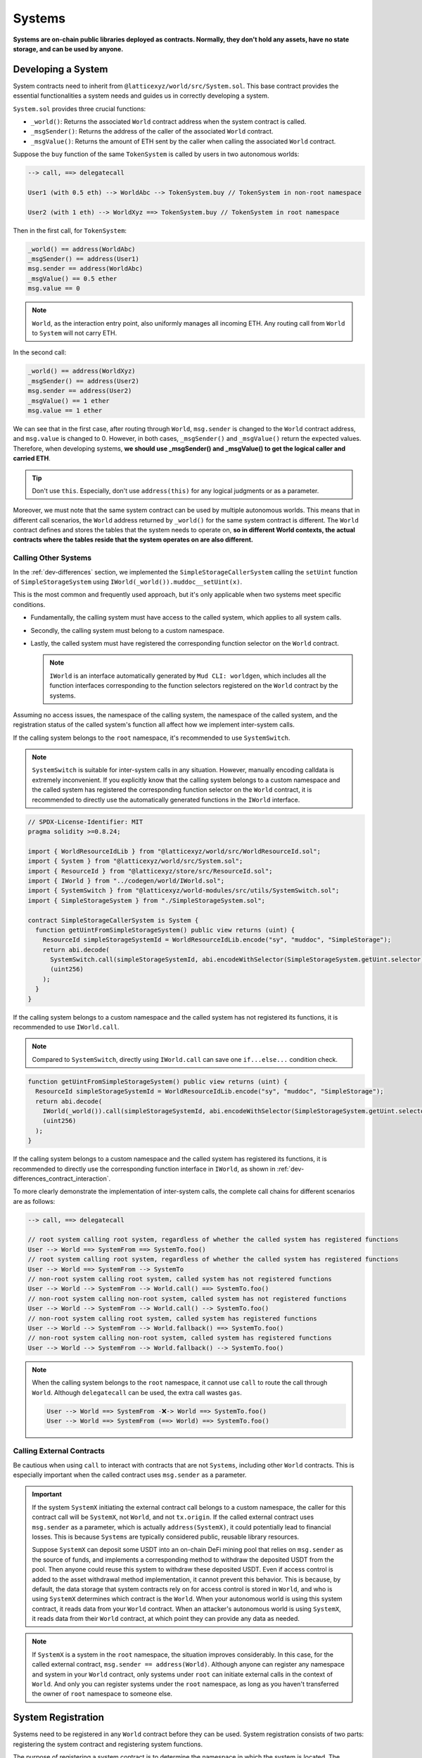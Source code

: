 Systems
=======

**Systems are on-chain public libraries deployed as contracts.
Normally, they don't hold any assets, have no state storage, and
can be used by anyone.**

Developing a System
-------------------

System contracts need to inherit from
``@latticexyz/world/src/System.sol``. This base contract provides the
essential functionalities a system needs and guides us in correctly
developing a system.

``System.sol`` provides three crucial functions:

- ``_world()``: Returns the associated ``World`` contract address when
  the system contract is called.
- ``_msgSender()``: Returns the address of the caller of the associated
  ``World`` contract.
- ``_msgValue()``: Returns the amount of ETH sent by the caller when
  calling the associated ``World`` contract.

Suppose the ``buy`` function of the same ``TokenSystem`` is called by
users in two autonomous worlds:

.. code-block:: ts

  --> call, ==> delegatecall

  User1 (with 0.5 eth) --> WorldAbc --> TokenSystem.buy // TokenSystem in non-root namespace

  User2 (with 1 eth) --> WorldXyz ==> TokenSystem.buy // TokenSystem in root namespace

Then in the first call, for ``TokenSystem``:

.. code-block:: solidity

  _world() == address(WorldAbc)
  _msgSender() == address(User1)
  msg.sender == address(WorldAbc)
  _msgValue() == 0.5 ether
  msg.value == 0

.. note::

  ``World``, as the interaction entry point, also uniformly manages all
  incoming ETH. Any routing call from ``World`` to ``System`` will not
  carry ETH.

In the second call:

.. code-block:: solidity

  _world() == address(WorldXyz)
  _msgSender() == address(User2)
  msg.sender == address(User2)
  _msgValue() == 1 ether
  msg.value == 1 ether

We can see that in the first case, after routing through ``World``,
``msg.sender`` is changed to the ``World`` contract address, and
``msg.value`` is changed to 0. However, in both cases, ``_msgSender()`` and
``_msgValue()`` return the expected values. Therefore, when developing
systems, **we should use _msgSender() and _msgValue() to get the logical
caller and carried ETH**.

.. tip::

  Don't use ``this``. Especially, don't use ``address(this)`` for any
  logical judgments or as a parameter.

Moreover, we must note that the same system contract can be used by
multiple autonomous worlds. This means that in different call scenarios,
the ``World`` address returned by ``_world()`` for the same system
contract is different. The ``World`` contract defines and stores the
tables that the system needs to operate on, **so in different World
contexts, the actual contracts where the tables reside that the system
operates on are also different.**

Calling Other Systems
^^^^^^^^^^^^^^^^^^^^^

In the :ref:`dev-differences` section, we implemented the
``SimpleStorageCallerSystem`` calling the ``setUint`` function of
``SimpleStorageSystem`` using ``IWorld(_world()).muddoc__setUint(x)``.

This is the most common and frequently used approach, but it's only
applicable when two systems meet specific conditions.

- Fundamentally, the calling system must have access to the
  called system, which applies to all system calls.
- Secondly, the calling system must belong to a custom namespace.
- Lastly, the called system must have registered the corresponding
  function selector on the ``World`` contract.

  .. note::

    ``IWorld`` is an interface automatically generated by ``Mud CLI: worldgen``,
    which includes all the function interfaces corresponding to the function
    selectors registered on the ``World`` contract by the systems.

Assuming no access issues, the namespace of the calling system, the
namespace of the called system, and the registration status of the called
system's function all affect how we implement inter-system calls.

If the calling system belongs to the ``root`` namespace, it's recommended
to use ``SystemSwitch``.

.. note::

  ``SystemSwitch`` is suitable for inter-system calls in any situation. However,
  manually encoding calldata is extremely inconvenient. If you explicitly know
  that the calling system belongs to a custom namespace and the called system
  has registered the corresponding function selector on the ``World`` contract,
  it is recommended to directly use the automatically generated functions in
  the ``IWorld`` interface.

.. code-block:: solidity

  // SPDX-License-Identifier: MIT
  pragma solidity >=0.8.24;

  import { WorldResourceIdLib } from "@latticexyz/world/src/WorldResourceId.sol";
  import { System } from "@latticexyz/world/src/System.sol";
  import { ResourceId } from "@latticexyz/store/src/ResourceId.sol";
  import { IWorld } from "../codegen/world/IWorld.sol";
  import { SystemSwitch } from "@latticexyz/world-modules/src/utils/SystemSwitch.sol";
  import { SimpleStorageSystem } from "./SimpleStorageSystem.sol";

  contract SimpleStorageCallerSystem is System {
    function getUintFromSimpleStorageSystem() public view returns (uint) {
      ResourceId simpleStorageSystemId = WorldResourceIdLib.encode("sy", "muddoc", "SimpleStorage");
      return abi.decode(
        SystemSwitch.call(simpleStorageSystemId, abi.encodeWithSelector(SimpleStorageSystem.getUint.selector)),
        (uint256)
      );
    }
  }

If the calling system belongs to a custom namespace and the called system
has not registered its functions, it is recommended to use ``IWorld.call``.

.. note::

  Compared to ``SystemSwitch``, directly using ``IWorld.call`` can save one
  ``if...else...`` condition check.

.. code-block:: solidity

  function getUintFromSimpleStorageSystem() public view returns (uint) {
    ResourceId simpleStorageSystemId = WorldResourceIdLib.encode("sy", "muddoc", "SimpleStorage");
    return abi.decode(
      IWorld(_world()).call(simpleStorageSystemId, abi.encodeWithSelector(SimpleStorageSystem.getUint.selector)),
      (uint256)
    );
  }

If the calling system belongs to a custom namespace and the called system
has registered its functions, it is recommended to directly use the
corresponding function interface in ``IWorld``, as shown in
:ref:`dev-differences_contract_interaction`.

To more clearly demonstrate the implementation of inter-system calls,
the complete call chains for different scenarios are as follows:

.. code-block:: ts

  --> call, ==> delegatecall

  // root system calling root system, regardless of whether the called system has registered functions
  User --> World ==> SystemFrom ==> SystemTo.foo()
  // root system calling root system, regardless of whether the called system has registered functions
  User --> World ==> SystemFrom --> SystemTo
  // non-root system calling root system, called system has not registered functions
  User --> World --> SystemFrom --> World.call() ==> SystemTo.foo()
  // non-root system calling non-root system, called system has not registered functions
  User --> World --> SystemFrom --> World.call() --> SystemTo.foo()
  // non-root system calling root system, called system has registered functions
  User --> World --> SystemFrom --> World.fallback() ==> SystemTo.foo()
  // non-root system calling non-root system, called system has registered functions
  User --> World --> SystemFrom --> World.fallback() --> SystemTo.foo()

.. note::

  When the calling system belongs to the ``root`` namespace, it cannot use
  ``call`` to route the call through ``World``. Although ``delegatecall``
  can be used, the extra call wastes ``gas``.

  .. code-block::

    User --> World ==> SystemFrom -❌-> World ==> SystemTo.foo()
    User --> World ==> SystemFrom (==> World) ==> SystemTo.foo()

Calling External Contracts
^^^^^^^^^^^^^^^^^^^^^^^^^^

Be cautious when using ``call`` to interact with contracts that are not
``Systems``, including other ``World`` contracts. This is especially important
when the called contract uses ``msg.sender`` as a parameter.

.. important::
  If the system ``SystemX`` initiating the external contract call belongs to a
  custom namespace, the caller for this contract call will be
  ``SystemX``, not ``World``, and not ``tx.origin``.
  If the called external contract uses ``msg.sender`` as a parameter, which is
  actually ``address(SystemX)``, it could potentially lead to financial losses.
  This is because ``Systems`` are typically considered public, reusable
  library resources.

  Suppose ``SystemX`` can deposit some USDT into an on-chain DeFi mining pool
  that relies on ``msg.sender`` as the source of funds, and implements a
  corresponding method to withdraw the deposited USDT from the pool. Then anyone
  could reuse this system to withdraw these deposited USDT. Even if access
  control is added to the asset withdrawal method implementation, it cannot
  prevent this behavior. This is because, by default, the data storage that
  system contracts rely on for access control is stored in ``World``, and
  who is using ``SystemX`` determines which contract is the ``World``. When your
  autonomous world is using this system contract, it reads data from your
  ``World`` contract. When an attacker's autonomous world is using ``SystemX``,
  it reads data from their ``World`` contract, at which point they can provide
  any data as needed.

.. note::

  If ``SystemX`` is a system in the ``root`` namespace, the situation improves
  considerably. In this case, for the called external contract,
  ``msg.sender == address(World)``. Although anyone can register any namespace
  and system in your ``World`` contract, only systems under ``root`` can
  initiate external calls in the context of ``World``. And only you can register
  systems under the ``root`` namespace, as long as you haven't transferred the
  owner of ``root`` namespace to someone else.

System Registration
-------------------

Systems need to be registered in any ``World`` contract before they can be
used. System registration consists of two parts: registering the system
contract and registering system functions.

The purpose of registering a system contract is to determine the namespace in
which the system is located.
The purpose of registering system functions is to add a
specified function selector as a fallback function in the ``World`` contract.
Subsequently, the registered function selector can be used to call the
``World`` contract, and the ``World`` contract will automatically forward the
call to the corresponding system contract.

Registration through Configuration Files
^^^^^^^^^^^^^^^^^^^^^^^^^^^^^^^^^^^^^^^^

.. code-block:: ts

  import { defineWorld } from "@latticexyz/world";

  export default defineWorld({
    namespace: "muddoc",
    systems: {
      SimpleStorageSystem: {
        name: "SimpleStorage",
        openAccess: false,
        accessList: ["SimpleStorageCallerSystem", "0x0123456789012345678901234567890123456789"],
        deploy: {
          disabled: false,
          registerWorldFunctions: true,
        },
      },
      // SimpleStorageCallerSystem: {
      //   name: "SimpleStorageCal",
      //   openAccess: true,
      //   accessList: [],
      //   deploy: {
      //     disabled: false,
      //     registerWorldFunctions: true,
      //   },
      // },
    },
    tables: {...},
  });

This is a configuration file for systems applicable to
``SimpleStorageCallerSystem`` and ``SimpleStorageSystem`` in
:ref:`dev-differences`. They are both in the ``muddoc`` namespace.

Let's look at the meaning of each system configuration item:

- ``name``: ``string``, default: first 16 characters of the system name with
  ``System`` suffix. Used to determine the system's ``ResourceId``. The
  system's ``ResourceId`` is used to register the system in the ``World``.
- ``openAccess``: ``bool``, default: ``true``. Whether to allow open access. If
  ``true``, any address can call this system contract through the ``World``
  contract. If ``false``, it can be configured through ``accessList``.

  .. note::

    When ``openAccess`` is ``false`` and ``accessList`` is empty, the system
    contract can only be called by systems within the same namespace or the
    namespace owner.

- ``accessList``: ``string[]``, default: empty array. Access list, can be
  either full names of systems in the project or addresses.
- ``deploy``: ``object``. Deployment configuration.

  - ``disabled``: ``bool``, default: ``false``. Whether to deploy and register
    this system contract.
  - ``registerWorldFunctions``: ``bool``, default: ``true``. Whether to
    register corresponding function selectors in ``World`` for all external
    system contract functions.

    .. note::

      When the system is in the ``root`` namespace, the registered function
      selectors are consistent with the system contract's function selectors.

      When the system is in a custom namespace, the registered function
      selector's function name will be prefixed with the namespace name.
      For example, ``IWorld(_world()).muddoc__getUint()``.

``Mud CLI`` automatically completes the deployment of all systems in the
project and registers them to the newly deployed ``World`` contract based on
the configuration file during deployment/testing. If a system doesn't need
special configuration, it doesn't require any configuration in the file.
**Default configuration items and values will be automatically applied to
system contracts that exist in the project directory but don't appear in the
configuration file.**

.. note::
  Automated default system configuration requires the system contract file to
  be named ``*System.sol``, placed in the ``src`` folder, typically in
  ``src/systems``. The system contract name should match the file name
  (excluding format suffix ``.sol``).

Now, looking at the configuration file above, we renamed
``SimpleStorageSystem``, affecting its ``ResourceId``:
``0x73796d7564646f63000000000000000053696d706c6553746f72616765000000``.
Here, ``7379`` is the hexadecimal encoding of ``sy``, ``6d7564646f63`` is for
``muddoc``, and ``53696d706c6553746f72616765`` is for ``SimpleStorage``.
We disabled public access for ``SimpleStorageSystem``, only allowing
``SimpleStorageCallerSystem`` and
``0x0123456789012345678901234567890123456789`` to call it through ``World``.
We enabled normal deployment for ``SimpleStorageSystem`` and registered
corresponding function selectors in ``World`` for all external system
functions. This allows authorized addresses to use
``IWorld(worldAddress).muddoc__getUint``
and ``IWorld(worldAddress).muddoc__setUint``.

.. note::

  Because ``SimpleStorageCallerSystem`` and ``SimpleStorageSystem`` are in the
  same namespace ``muddoc``, ``SimpleStorageCallerSystem`` can call
  ``SimpleStorageSystem`` even without configuring the ``accessList``.

For ``SimpleStorageCallerSystem``, we didn't configure it in the configuration
file, which means it will use the default configuration items. The default
configuration items are the same as the commented-out configuration items in
the file. The system's name is taken from the first 16 characters of
``SimpleStorageCallerSystem``. Its ``ResourceId`` is
``0x73796d7564646f63000000000000000053696d706c6553746f7261676543616c``,
where the last 16 characters differ, ``53696d706c6553746f7261676543616c``
represents ``SimpleStorageCal``. The default configuration enables public
access, doesn't require an additional access list, enables deployment, and
registers all external system functions.

Manual Registration
^^^^^^^^^^^^^^^^^^^

.. code-block:: solidity

  // SPDX-License-Identifier: MIT
  pragma solidity >=0.8.24;

  import { Script } from "forge-std/Script.sol";
  import { WorldResourceIdLib } from "@latticexyz/world/src/WorldResourceId.sol";
  import { System } from "@latticexyz/world/src/System.sol";
  import { ResourceId } from "@latticexyz/store/src/ResourceId.sol";

  import { IWorld } from "../src/codegen/world/IWorld.sol";

  contract ManuallyRegisterSystem is Script {
    // Load the private key from the `PRIVATE_KEY` environment variable (in .env)
    uint256 deployerPrivateKey = vm.envUint("PRIVATE_KEY");
    // Start broadcasting transactions from the deployer account
    vm.startBroadcast(deployerPrivateKey);

    // register the namespace if it not exists
    IWorld(worldAddress).registerNamespace({namespaceId: WorldResourceIdLib.encodeNamespace("muddoc")});
    // deploy SimpleStorageSystem
    SimpleStorageSystem simpleStorageSystem = new SimpleStorageSystem();
    // get SimpleStorageSystem ResourceId
    ResourceId simpleStorageSystemId = WorldResourceIdLib.encode("sy", "muddoc", "SimpleStorage");
    // register SimpleStorageSystem in provided worldAddress with open access
    IWorld(worldAddress).registerSystem({
      systemId: simpleStorageSystemId,
      system: simpleStorageSystem,
      publicAccess: false
    });
    // register function selector for `setUint`. registered function signature is `muddoc__setUint(uint256)`
    IWorld(worldAddress).registerFunctionSelector({
      systemId: simpleStorageSystemId,
      systemFunctionSignature: "setUint(uint256)"
    });
    // register function selector for `getUint`. registered function signature is `muddoc__getUint`
    IWorld(worldAddress).registerFunctionSelector({
      systemId: simpleStorageSystemId,
      systemFunctionSignature: "getUint()"
    });
  }

This is a script for manually deploying and registering
``SimpleStorageSystem``, which belongs to the ``muddoc`` namespace.

If we want to register ``SimpleStorageSystem`` in the ``root`` namespace, we
can refer to the following example. The difference is that systems within the
``root`` namespace can customize function signatures when registering system
functions.

.. code-block:: solidity

  SimpleStorageSystem simpleStorageRootSystem = new SimpleStorageSystem();
  // root namepsace name is empty string
  ResourceId simpleStorageRootSystemId = WorldResourceIdLib.encode("sy", "", "SimpleStorage");
  IWorld(worldAddress).registerSystem({
    systemId: simpleStorageRootSystemId,
    system: simpleStorageRootSystem,
    publicAccess: false
  });
  // you can customize function signature when registering root system functions
  IWorld(worldAddress).registerRootFunctionSelector({
    systemId: simpleStorageRootSystemId,
    worldFunctionSignature: "myRootSetUint(uint256)",
    systemFunctionSignature: "setUint(uint256)"
  });
  IWorld(worldAddress).registerRootFunctionSelector({
    systemId: simpleStorageRootSystemId,
    worldFunctionSignature: "myRootGetUint()",
    systemFunctionSignature: "getUint()"
  });

.. important::

  The code above is just an example of registering a system in the ``root``
  namespace. It doesn't mean we can manually change a system's namespace this
  way.

  We recommend using configuration files to change namespaces. This approach
  can simultaneously update both tables and systems. When manually registering
  systems and changing namespaces, it's easy to forget updating the
  auto-generated table code libraries, potentially causing data inconsistency.

System Usage
--------------

Here, system usage refers to how EOAs or contracts outside the ``World``
contract use functions of registered systems.

.. note::

  The implementation process is the same as ``non-root`` namespace systems
  calling other systems.

We must reiterate that **World is the unified entry point for the autonomous
world**. Externally, any system function call must go through the ``World``
contract.

There are two methods of usage. One is to use the system's ``SystemId``
(i.e., ``ResourceId``) to forward the ``calldata`` through the ``World``
contract to the system contract.

.. code-block:: solidity

  ResourceId simpleStorageSystemId = WorldResourceIdLib.encode("sy", "muddoc", "SimpleStorage");
  uint256 res = abi.decode(
    IWorld(worldAddress).call(simpleStorageSystemId, abi.encodeWithSelector(SimpleStorageSystem.getUint.selector)),
    (uint256)
  );

The other method is to directly call the ``World`` contract using the function
selectors registered by the system.

.. code-block:: solidity

  uint256 res = IWorld(worldAddress).muddoc__getUint();
